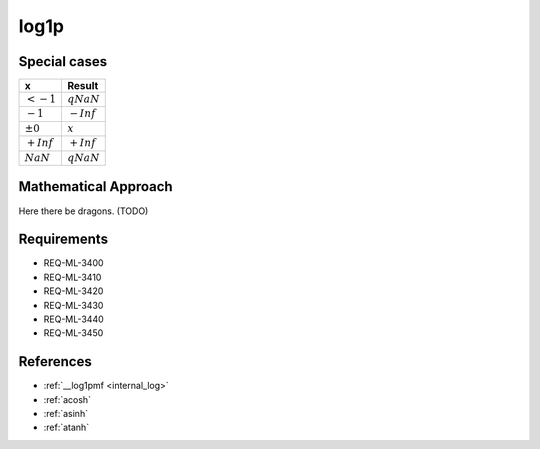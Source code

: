 log1p
~~~~~

.. c:autodoc:: ../libm/mathd/log1pd.c

Special cases
^^^^^^^^^^^^^

+--------------------------+--------------------------+
| x                        | Result                   |
+==========================+==========================+
| :math:`<-1`              | :math:`qNaN`             |
+--------------------------+--------------------------+
| :math:`-1`               | :math:`-Inf`             |
+--------------------------+--------------------------+
| :math:`±0`               | :math:`x`                |
+--------------------------+--------------------------+
| :math:`+Inf`             | :math:`+Inf`             |
+--------------------------+--------------------------+
| :math:`NaN`              | :math:`qNaN`             |
+--------------------------+--------------------------+

Mathematical Approach
^^^^^^^^^^^^^^^^^^^^^

Here there be dragons. (TODO)

Requirements
^^^^^^^^^^^^

* REQ-ML-3400
* REQ-ML-3410
* REQ-ML-3420
* REQ-ML-3430
* REQ-ML-3440
* REQ-ML-3450

References
^^^^^^^^^^

* :ref:`__log1pmf <internal_log>`
* :ref:`acosh`
* :ref:`asinh`
* :ref:`atanh`
